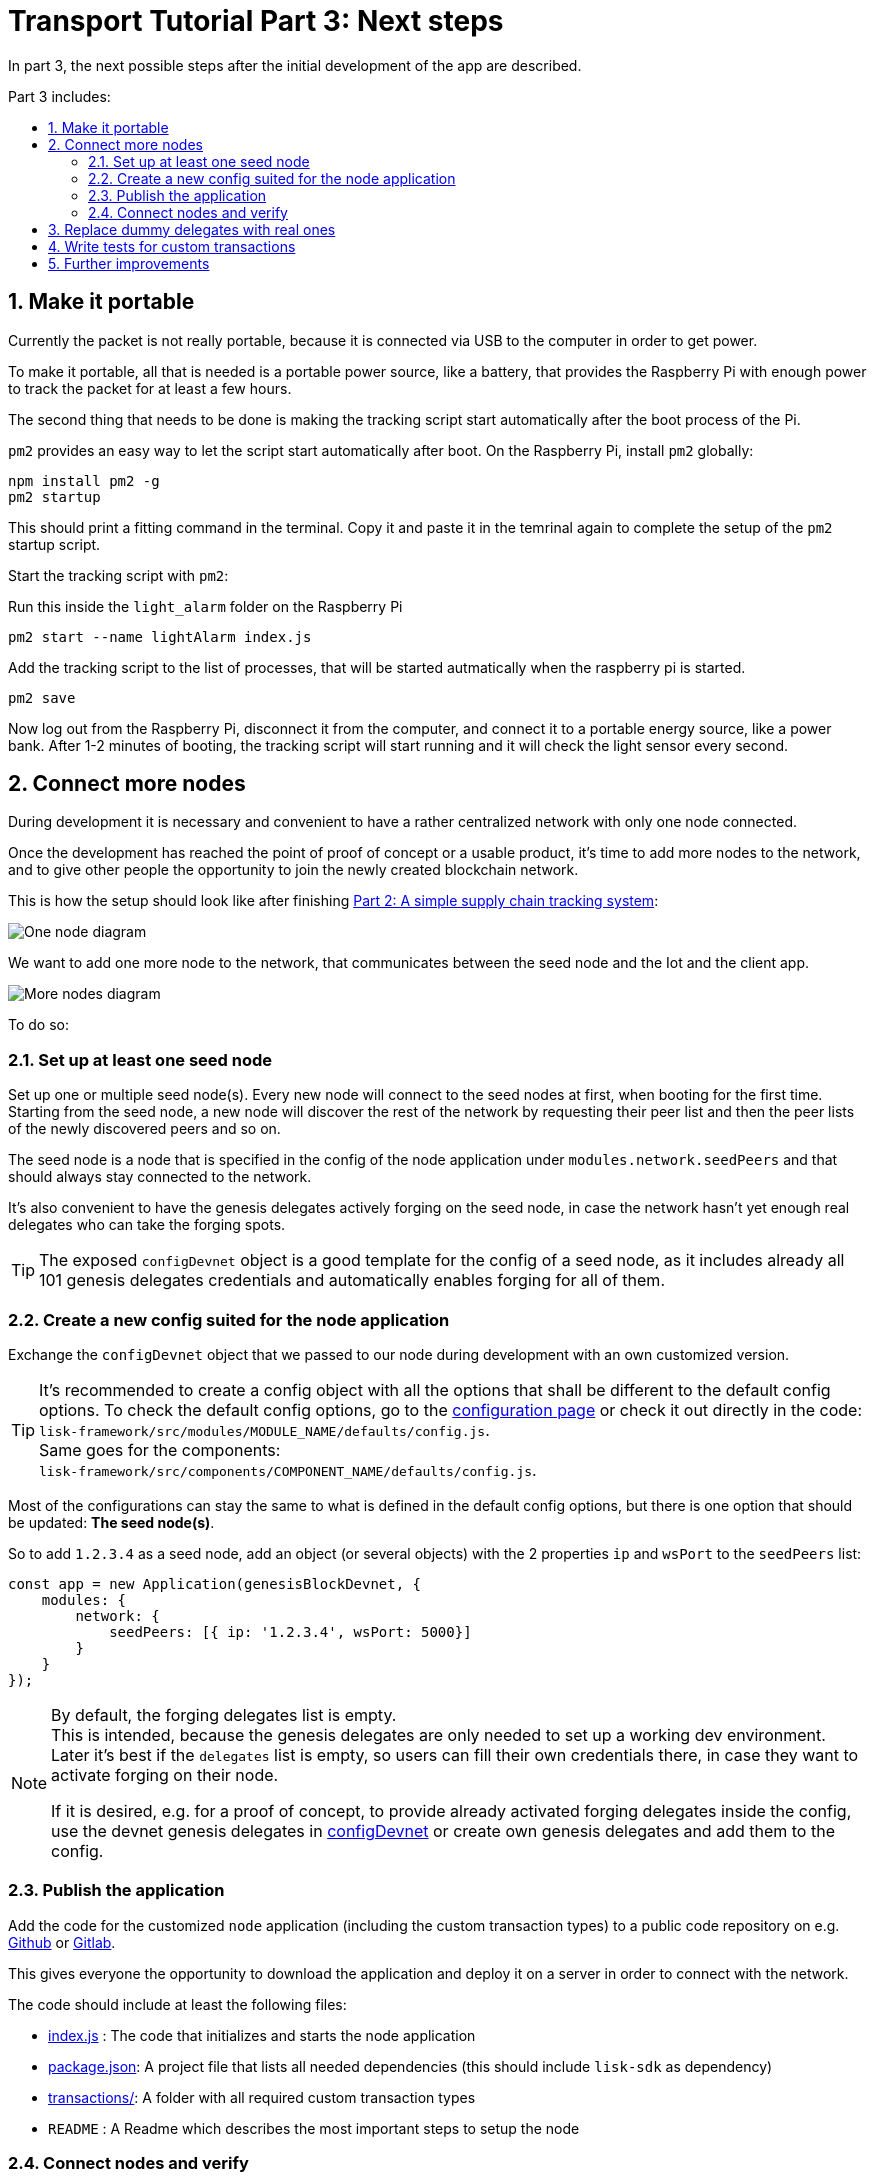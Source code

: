 = Transport Tutorial Part 3: Next steps
:toc: preamble
:toc-title: Part 3 includes:

:imagesdir: ../../assets/images
:experimental:
:v_core: master
:sectnums: 3
:sectnumlevels: 3

In part 3, the next possible steps after the initial development of the app are described.

== Make it portable

Currently the packet is not really portable, because it is connected via USB to the computer in order to get power.

To make it portable, all that is needed is a portable power source, like a battery, that provides the Raspberry Pi with enough power to track the packet for at least a few hours.

The second thing that needs to be done is making the tracking script start automatically after the boot process of the Pi.

`pm2` provides an easy way to let the script start automatically after boot.
On the Raspberry Pi, install `pm2` globally:

[source, bash]
----
npm install pm2 -g
pm2 startup
----

This should print a fitting command in the terminal.
Copy it and paste it in the temrinal again to complete the setup of the `pm2` startup script.

Start the tracking script with `pm2`:

.Run this inside the `light_alarm` folder on the Raspberry Pi
[source, bash]
----
pm2 start --name lightAlarm index.js
----

.Add the tracking script to the list of processes, that will be started autmatically when the raspberry pi is started.
[source, bash]
----
pm2 save
----

Now log out from the Raspberry Pi, disconnect it from the computer, and connect it to a portable energy source, like a power bank.
After 1-2 minutes of booting, the tracking script will start running and it will check the light sensor every second.

== Connect more nodes

During development it is necessary and convenient to have a rather centralized network with only one node connected.

Once the development has reached the point of proof of concept or a usable product, it's time to add more nodes to the network, and to give other people the opportunity to join the newly created blockchain network.

This is how the setup should look like after finishing xref:tutorials/transport2.adoc[Part 2: A simple supply chain tracking system]:

image:1-node.png[One node diagram]

We want to add one more node to the network, that communicates between the seed node and the Iot and the client app.

image:2-nodes.png[More nodes diagram]

To do so:

=== Set up at least one seed node

Set up one or multiple seed node(s).
Every new node will connect to the seed nodes at first, when booting for the first time.
Starting from the seed node, a new node will discover the rest of the network by requesting their peer list and then the peer lists of the newly discovered peers and so on.

The seed node is a node that is specified in the config of the node application under `modules.network.seedPeers` and that should always stay connected to the network.

It's also convenient to have the genesis delegates actively forging on the seed node, in case the network hasn't yet enough real delegates who can take the forging spots.

TIP: The exposed `configDevnet` object is a good template for the config of a seed node, as it includes already all 101 genesis delegates credentials and automatically enables forging for all of them.

=== Create a new config suited for the node application

Exchange the `configDevnet` object that we passed to our node during development with an own customized version.

[TIP]
====
It's recommended to create a config object with all the options that shall be different to the default config options.
To check the default config options, go to the xref:configuration.adoc[configuration page] or check it out directly in the code: +
`lisk-framework/src/modules/MODULE_NAME/defaults/config.js`. +
Same goes for the components: +
`lisk-framework/src/components/COMPONENT_NAME/defaults/config.js`.
====

Most of the configurations can stay the same to what is defined in the default config options, but there is one option that should be updated: **The seed node(s)**.

So to add `1.2.3.4` as a seed node, add an object (or several objects) with the 2 properties `ip` and `wsPort` to the `seedPeers` list:

[source, js]
----
const app = new Application(genesisBlockDevnet, {
    modules: {
        network: {
            seedPeers: [{ ip: '1.2.3.4', wsPort: 5000}]
        }
    }
});
----

[NOTE]
====
By default, the forging delegates list is empty. +
This is intended, because the genesis delegates are only needed to set up a working dev environment.
Later it's best if the `delegates` list is empty, so users can fill their own credentials there, in case they want to activate forging on their node.

If it is desired, e.g. for a proof of concept, to provide already activated forging delegates inside the config, use the devnet genesis delegates in https://github.com/LiskHQ/lisk-sdk/blob/development/sdk/src/samples/config_devnet.json[configDevnet] or create own genesis delegates and add them to the config.
====

=== Publish the application

Add the code for the customized `node` application (including the custom transaction types) to a public code repository on e.g. https://github.com/[Github] or https://about.gitlab.com/[Gitlab].

This gives everyone the opportunity to download the application and deploy it on a server in order to connect with the network.

The code should include at least the following files:

* https://github.com/LiskHQ/lisk-sdk-examples/blob/development/transport/node/index.js[index.js] :  The code that initializes and starts the node application
* https://github.com/LiskHQ/lisk-sdk-examples/blob/development/transport/node/package.json[package.json]: A project file that lists all needed dependencies (this should include `lisk-sdk` as dependency)
* https://github.com/LiskHQ/lisk-sdk-examples/tree/development/transport/transactions[transactions/]: A folder with all required custom transaction types
* `README` : A Readme which describes the most important steps to setup the node

=== Connect nodes and verify

Let's now add a second node to the network.

This new node will not have any forging activated.
It will be only here to talk via API with the `client` app, and over the websocket connection to the seed node.
The seed node is therefore the only node right now that can forge new blocks, because all genesis delegates are actively forging on it.

TIP: How to replace the genesis delegates with real delegates is covered in the next section <<replace-delegates, Replace dummy delegates with real ones>>.

To set up the node, install the node application on a new server.
Just follow the instructions of the README, that was created in the step before.

IMPORTANT: Don't forget to open the corresponding xref:configuration.adoc#_ports[ports] for HTTP and WS communication!

Once a new node is set up, update the API endpoint in the https://github.com/LiskHQ/lisk-sdk-examples/blob/development/transport/client/app.js#L14[client] app, to target the new node:

.Snippet of client/app.js
[source,js]
----
// Constants
const API_BASEURL = 'http://134.209.234.204:4000'; <1>
----

<1> Add here the correct IP and port to the newly added node.

If the client app has the API endpoint of the new node, It will receive the transactions from the `client`, visible in the logs (if log level is at least `info`).

.Logs of newly added node
image:synching_node.png[Synching non forging node]

The logs above show, the seed node was already 3 blocks ahead when we first started the second node.
It first synchronizes the missing blocks up to the current height and then broadcasts the received transactions from the client app to the seed node, where delegates can add the transactions to blocks and forge them.

These new blocks are broadcasted again to the new node, and the client app can display the data based on the API calls that it sends to the new node.

.Log of the seed node with the forging genesis delegates
image:forging_node.png[Forging node logs]

[NOTE]
.Broadcast errors can happen
====
Sometimes there can be errors when broadcasting transactions between nodes.
This is no need to worry!
The node will start the sync process soon again, and most times it is successful on the next try.

image:common-sync-issue.png[Common sync issue]

In the above image the block at height 284 is not accepted because of an invalid block timestamp.
As a result, also the following blocks are discarded by the node as well.

Hick ups like this can happen in the network.
The node can resolve these issues at most times on its own by starting a new sync process, where it requests the missing blocks from one of its' peer nodes.

Like shown in the logs, the blocks at height 284, 285 and 286 are discarded.
Then, the node realizes it is not in sync with the other nodes and starts the sync process, indicated by the logs `Starting sync`.
During the sync process the missing blocks are received from the peers and added to the database of the node.
====

[#replace-delegates]
== Replace dummy delegates with real ones

During development of the Lisk Transport application there was one node with enabled forging for all 101 genesis delegates.

After releasing a first version the blockchain application, it is needed that real delegates take the forging slots of the genesis delegates.
The network will become stable and decentralized for the first time, when at least 51 real delegates are actively forging in the network.

To join the network as a new delegate:

. xref:lisk-commander/user-guide/commands.adoc#_create_account[Create an own, private account on the network]
. xref:lisk-commander/user-guide/commands.adoc#_delegate_registration_transaction[Register a delegate]
. Set up a node: Follow the steps in the `README` of the app (Or see the Lisk tutorials, as this process is always basically the same)
. xref:{v_core}@lisk-core::configuration.adoc#_enabledisable_forging[Enable forging for the newly created delegate on the node]
. Convince voters: People get convinced to vote for a delegate in the network, e.g. if the delegate is:
** helpful
** accountable
** sharing rewards
** offering useful services or tools

image:3-nodes.png[3 nodes diagram]

[NOTE]
====
How to replace a genesis delegate

If a delegate joins the network on a very early stage, she will probably replace one of the genesis delegates.
The genesis delegates are voted in by the genesis account, which holds all the tokens on the initial network start.
The genesis account votes with this tokens for the genesis delegates, in order to stabilize the network during the development.

So when replacing a genesis delegate, the new delegate will need to convince the person who controls the genesis account of the network, which will be most likely the app developer.

Later, when the majority of the existing tokens is distributed among the different private accounts, the new delegate needs to gain the trust of the community in order to be voted into a forging position.
====

== Write tests for custom transactions

The more complex the logic inside the custom transaction types, the more comlicated it gets to verify, that the custom transaction logic is working as expected.

Therefore it is recommended to write **unit tests**, that verify the logic of the transaction type.

Especially for verifying the code of the `undoAsset()` function, it is convenient to write unit tests.
This is because the code in the `undoAsset` function is only executed, if the node discovers itself on a fork with the main chain.

To be on a fork means, the node added some different blocks to the chain than its peers.
In order to sync again with the network, it has to remove the blocks that are different and undo the transactions inside these blocks.
To undo the transaction, the `undoAsset()` function will be called of each transaction inside of the blocks that need to be discarded.

To test if the transaction is undone correctly, write a unit test like so:

.Example: Unit test for the undoAsset() function of the RegisterPacketTransaction
[source, js]
----
const RegisterPacketTransaction = require('../register-packet');
const transactions = require('@liskhq/lisk-transactions');
const { when } = require('jest-when');

const dateToLiskEpochTimestamp = date => (
    Math.floor(new Date(date).getTime() / 1000) - Math.floor(new Date(Date.UTC(2016, 4, 24, 17, 0, 0, 0)).getTime() / 1000)
);

describe('RegisterPacket Transaction', () => {
    let storeStub;
    beforeEach(() => {
        storeStub = {
            account: {
                get: jest.fn(),
                set: jest.fn(),
            },
        };
    });

    test('it should undo the state for register packet correctly', async () => {
        // Arrange
        const senderId = 'senderXYZ';
        const asset = {
            security: transactions.utils.convertLSKToBeddows('10'),
            minTrust: 0,
            postage: transactions.utils.convertLSKToBeddows('10'),
            packetId: 'not important',
        };

        const mockedPacketAccount = {
            address: 'xyz123',
        };
        const mockedSenderAccount = {
            address: 'abc123',
            balance: '10000000000', // 100 LSK
        };

        when(storeStub.account.get)
            .calledWith(asset.packetId)
            .mockReturnValue(mockedPacketAccount);

        when(storeStub.account.get)
            .calledWith(senderId)
            .mockReturnValue(mockedSenderAccount);

        // Act
        const tx = new RegisterPacketTransaction({
            senderId,
            asset,
            recipientId: 'xyzL',
            timestamp: dateToLiskEpochTimestamp(new Date()),
        });
        tx.undoAsset(storeStub);

        // Assert
        expect(storeStub.account.set).toHaveBeenNthCalledWith(
            1,
            mockedPacketAccount.address,
            {
                address: mockedPacketAccount.address,
                balance: 0,
                asset: null,
            }
        );

        expect(storeStub.account.set).toHaveBeenNthCalledWith(
            2,
            mockedSenderAccount.address,
            {
                address: mockedSenderAccount.address,
                balance: new transactions.utils.BigNum(mockedSenderAccount.balance).add(
                    new transactions.utils.BigNum(asset.postage)
                ).toString()
            }
        );
    });
});
----

What else needs to be tested?::
Is writing unit tests really enough to ensure the functionality of a custom transaction type? +
**Short answer: Unit tests are sufficient.** +
**Explanation:** You may wonder if it is required to write additional functional and integration tests.
Be aware, that the correct reading and writing of the data to the database is already part of the Lisk SDK software testing and therefore it is not needed to test it again for your new custom transaction type.
Therefore unit tests are generally sufficient to test the functionality of a custom transaction type.

== Further improvements

Connect more sensors to secure the travel of the packet, e.g. implement a `TemperatureAlarm` or `HumidityAlarm` analog to the `LightAlarm` transaction type.

Let the network know the current location of the packet by transmitting the GPS location in a certain time interval.
